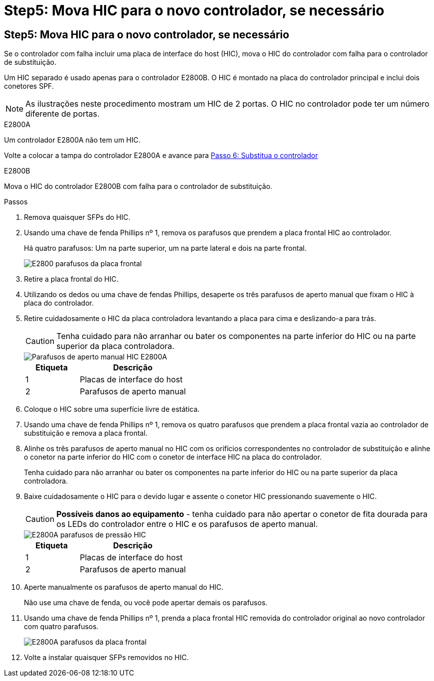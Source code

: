 = Step5: Mova HIC para o novo controlador, se necessário
:allow-uri-read: 




== Step5: Mova HIC para o novo controlador, se necessário

Se o controlador com falha incluir uma placa de interface do host (HIC), mova o HIC do controlador com falha para o controlador de substituição.

Um HIC separado é usado apenas para o controlador E2800B. O HIC é montado na placa do controlador principal e inclui dois conetores SPF.


NOTE: As ilustrações neste procedimento mostram um HIC de 2 portas. O HIC no controlador pode ter um número diferente de portas.

[role="tabbed-block"]
====
.E2800A
--
Um controlador E2800A não tem um HIC.

Volte a colocar a tampa do controlador E2800A e avance para <<step6_replace_controller,Passo 6: Substitua o controlador>>

--
.E2800B
--
Mova o HIC do controlador E2800B com falha para o controlador de substituição.

.Passos
. Remova quaisquer SFPs do HIC.
. Usando uma chave de fenda Phillips nº 1, remova os parafusos que prendem a placa frontal HIC ao controlador.
+
Há quatro parafusos: Um na parte superior, um na parte lateral e dois na parte frontal.

+
image::../media/28_dwg_e2800_hic_faceplace_screws_maint-e2800.png[E2800 parafusos da placa frontal]

. Retire a placa frontal do HIC.
. Utilizando os dedos ou uma chave de fendas Phillips, desaperte os três parafusos de aperto manual que fixam o HIC à placa do controlador.
. Retire cuidadosamente o HIC da placa controladora levantando a placa para cima e deslizando-a para trás.
+

CAUTION: Tenha cuidado para não arranhar ou bater os componentes na parte inferior do HIC ou na parte superior da placa controladora.

+
image::../media/28_dwg_e2800_hic_thumbscrews_maint-e2800.png[Parafusos de aperto manual HIC E2800A]

+
[cols="1a,2a"]
|===
| Etiqueta | Descrição 


 a| 
1
 a| 
Placas de interface do host



 a| 
2
 a| 
Parafusos de aperto manual

|===
. Coloque o HIC sobre uma superfície livre de estática.
. Usando uma chave de fenda Phillips nº 1, remova os quatro parafusos que prendem a placa frontal vazia ao controlador de substituição e remova a placa frontal.
. Alinhe os três parafusos de aperto manual no HIC com os orifícios correspondentes no controlador de substituição e alinhe o conetor na parte inferior do HIC com o conetor de interface HIC na placa do controlador.
+
Tenha cuidado para não arranhar ou bater os componentes na parte inferior do HIC ou na parte superior da placa controladora.

. Baixe cuidadosamente o HIC para o devido lugar e assente o conetor HIC pressionando suavemente o HIC.
+

CAUTION: *Possíveis danos ao equipamento* - tenha cuidado para não apertar o conetor de fita dourada para os LEDs do controlador entre o HIC e os parafusos de aperto manual.

+
image::../media/28_dwg_e2800_hic_thumbscrews_maint-e2800.gif[E2800A parafusos de pressão HIC]

+
[cols="1a,2a"]
|===
| Etiqueta | Descrição 


 a| 
1
 a| 
Placas de interface do host



 a| 
2
 a| 
Parafusos de aperto manual

|===
. Aperte manualmente os parafusos de aperto manual do HIC.
+
Não use uma chave de fenda, ou você pode apertar demais os parafusos.

. Usando uma chave de fenda Phillips nº 1, prenda a placa frontal HIC removida do controlador original ao novo controlador com quatro parafusos.
+
image::../media/28_dwg_e2800_hic_faceplace_screws_maint-e2800.png[E2800A parafusos da placa frontal]

. Volte a instalar quaisquer SFPs removidos no HIC.


--
====